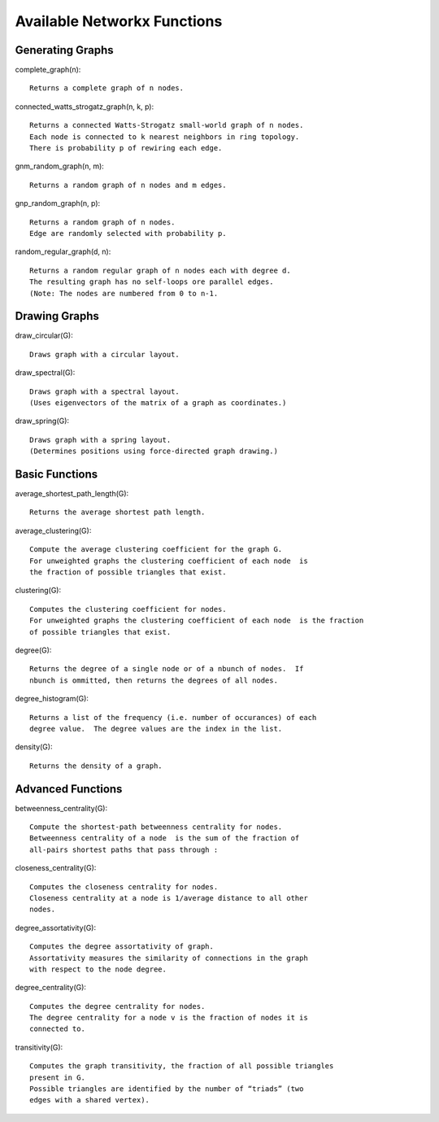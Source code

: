 ============================
Available Networkx Functions
============================

-----------------
Generating Graphs
-----------------

complete_graph(n)::
  
  Returns a complete graph of n nodes.

connected_watts_strogatz_graph(n, k, p)::
  
  Returns a connected Watts-Strogatz small-world graph of n nodes.
  Each node is connected to k nearest neighbors in ring topology.
  There is probability p of rewiring each edge.

gnm_random_graph(n, m)::
  
  Returns a random graph of n nodes and m edges.

gnp_random_graph(n, p)::
  
  Returns a random graph of n nodes.
  Edge are randomly selected with probability p.

random_regular_graph(d, n)::

  Returns a random regular graph of n nodes each with degree d.
  The resulting graph has no self-loops ore parallel edges.
  (Note: The nodes are numbered from 0 to n-1.

--------------
Drawing Graphs
--------------

draw_circular(G)::
  
  Draws graph with a circular layout.

draw_spectral(G)::
  
  Draws graph with a spectral layout.
  (Uses eigenvectors of the matrix of a graph as coordinates.)

draw_spring(G)::
  
  Draws graph with a spring layout.
  (Determines positions using force-directed graph drawing.)

---------------
Basic Functions
---------------

average_shortest_path_length(G)::

  Returns the average shortest path length.

average_clustering(G)::

  Compute the average clustering coefficient for the graph G.
  For unweighted graphs the clustering coefficient of each node  is
  the fraction of possible triangles that exist.

clustering(G)::

  Computes the clustering coefficient for nodes.
  For unweighted graphs the clustering coefficient of each node  is the fraction
  of possible triangles that exist.

degree(G)::

  Returns the degree of a single node or of a nbunch of nodes.  If
  nbunch is ommitted, then returns the degrees of all nodes.

degree_histogram(G)::

  Returns a list of the frequency (i.e. number of occurances) of each
  degree value.  The degree values are the index in the list.

density(G)::

  Returns the density of a graph.


------------------
Advanced Functions
------------------

betweenness_centrality(G)::

  Compute the shortest-path betweenness centrality for nodes.
  Betweenness centrality of a node  is the sum of the fraction of
  all-pairs shortest paths that pass through :

closeness_centrality(G)::

  Computes the closeness centrality for nodes.
  Closeness centrality at a node is 1/average distance to all other
  nodes.

degree_assortativity(G)::

  Computes the degree assortativity of graph.
  Assortativity measures the similarity of connections in the graph
  with respect to the node degree.


degree_centrality(G)::

  Computes the degree centrality for nodes.
  The degree centrality for a node v is the fraction of nodes it is
  connected to.

transitivity(G)::

  Computes the graph transitivity, the fraction of all possible triangles
  present in G.
  Possible triangles are identified by the number of “triads” (two
  edges with a shared vertex).



